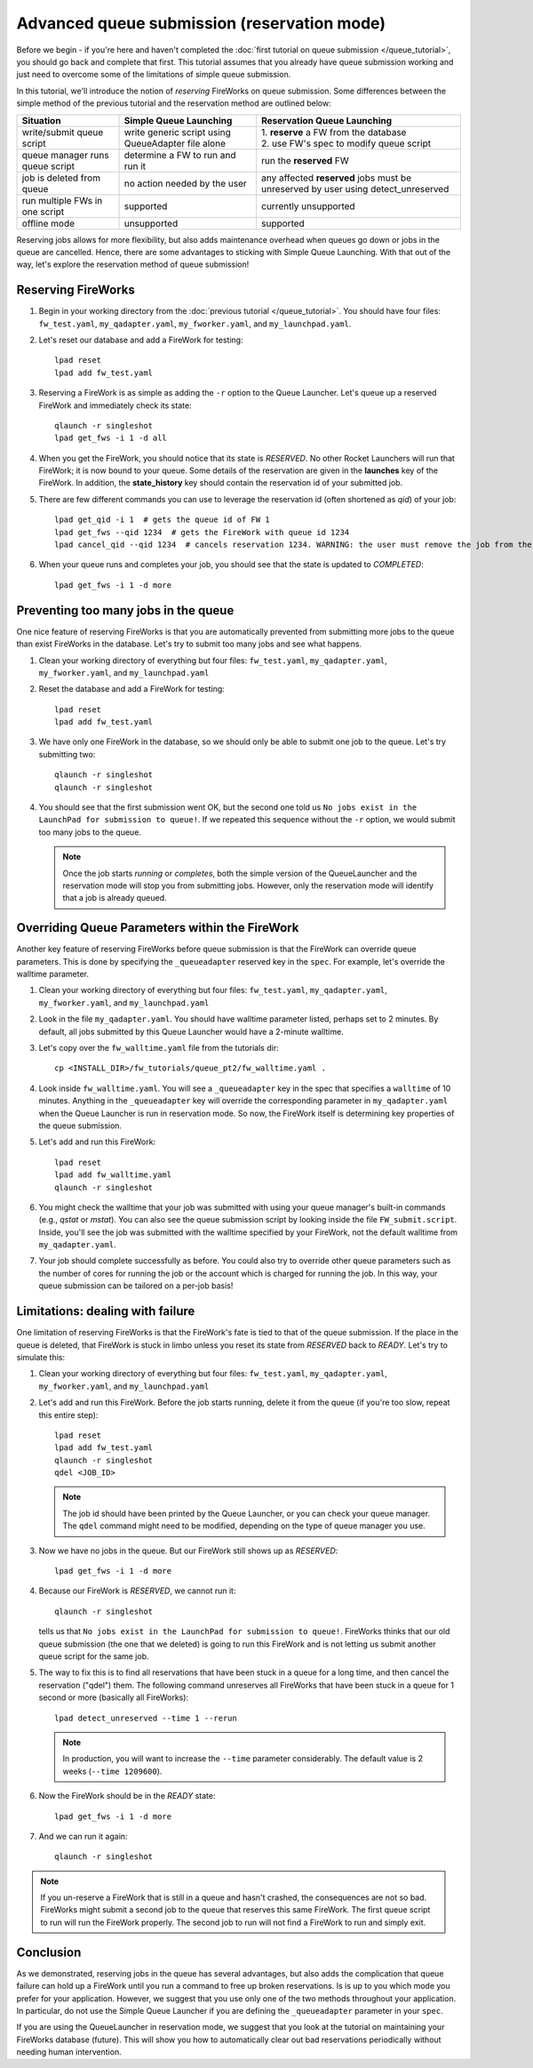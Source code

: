 ============================================
Advanced queue submission (reservation mode)
============================================

Before we begin - if you're here and haven't completed the :doc:`first tutorial on queue submission </queue_tutorial>`, you should go back and complete that first. This tutorial assumes that you already have queue submission working and just need to overcome some of the limitations of simple queue submission.

In this tutorial, we'll introduce the notion of *reserving* FireWorks on queue submission. Some differences between the simple method of the previous tutorial and the reservation method are outlined below:

===============================  =======================================  =============================================
Situation                               Simple Queue Launching              Reservation Queue Launching
===============================  =======================================  =============================================
write/submit queue script        write generic script using QueueAdapter  | 1. **reserve** a FW from the database
                                 file alone                               | 2. use FW's spec to modify queue script
queue manager runs queue script  determine a FW to run and run it         run the **reserved** FW
job is deleted from queue        no action needed by the user             any affected **reserved** jobs must be
                                                                          unreserved by user using detect_unreserved
run multiple FWs in one script   supported                                currently unsupported
offline mode                     unsupported                              supported
===============================  =======================================  =============================================

Reserving jobs allows for more flexibility, but also adds maintenance overhead when queues go down or jobs in the queue are cancelled. Hence, there are some advantages to sticking with Simple Queue Launching. With that out of the way, let's explore the reservation method of queue submission!

Reserving FireWorks
===================

1. Begin in your working directory from the :doc:`previous tutorial </queue_tutorial>`. You should have four files: ``fw_test.yaml``, ``my_qadapter.yaml``, ``my_fworker.yaml``, and ``my_launchpad.yaml``.

#. Let's reset our database and add a FireWork for testing::

    lpad reset
    lpad add fw_test.yaml

#. Reserving a FireWork is as simple as adding the ``-r`` option to the Queue Launcher. Let's queue up a reserved FireWork and immediately check its state::


    qlaunch -r singleshot
    lpad get_fws -i 1 -d all

#. When you get the FireWork, you should notice that its state is *RESERVED*. No other Rocket Launchers will run that FireWork; it is now bound to your queue. Some details of the reservation are given in the **launches** key of the FireWork. In addition, the **state_history** key should contain the reservation id of your submitted job.

#. There are few different commands you can use to leverage the reservation id (often shortened as *qid*) of your job::

    lpad get_qid -i 1  # gets the queue id of FW 1
    lpad get_fws --qid 1234  # gets the FireWork with queue id 1234
    lpad cancel_qid --qid 1234  # cancels reservation 1234. WARNING: the user must remove the job from the queue manually before executing this command.

#. When your queue runs and completes your job, you should see that the state is updated to *COMPLETED*::

    lpad get_fws -i 1 -d more

Preventing too many jobs in the queue
=====================================

One nice feature of reserving FireWorks is that you are automatically prevented from submitting more jobs to the queue than exist FireWorks in the database. Let's try to submit too many jobs and see what happens.

#. Clean your working directory of everything but four files: ``fw_test.yaml``, ``my_qadapter.yaml``, ``my_fworker.yaml``, and ``my_launchpad.yaml``

#. Reset the database and add a FireWork for testing::

    lpad reset
    lpad add fw_test.yaml

#. We have only one FireWork in the database, so we should only be able to submit one job to the queue. Let's try submitting two::

    qlaunch -r singleshot
    qlaunch -r singleshot

#. You should see that the first submission went OK, but the second one told us ``No jobs exist in the LaunchPad for submission to queue!``. If we repeated this sequence without the ``-r`` option, we would submit too many jobs to the queue.

   .. note:: Once the job starts *running* or *completes*, both the simple version of the QueueLauncher and the reservation mode will stop you from submitting jobs. However, only the reservation mode will identify that a job is already queued.

Overriding Queue Parameters within the FireWork
===============================================

Another key feature of reserving FireWorks before queue submission is that the FireWork can override queue parameters. This is done by specifying the ``_queueadapter`` reserved key in the ``spec``. For example, let's override the walltime parameter.

#. Clean your working directory of everything but four files: ``fw_test.yaml``, ``my_qadapter.yaml``, ``my_fworker.yaml``, and ``my_launchpad.yaml``

#. Look in the file ``my_qadapter.yaml``. You should have walltime parameter listed, perhaps set to 2 minutes. By default, all jobs submitted by this Queue Launcher would have a 2-minute walltime.

#. Let's copy over the ``fw_walltime.yaml`` file from the tutorials dir::

    cp <INSTALL_DIR>/fw_tutorials/queue_pt2/fw_walltime.yaml .

#. Look inside ``fw_walltime.yaml``. You will see a ``_queueadapter`` key in the spec that specifies a ``walltime`` of 10 minutes. Anything in the ``_queueadapter`` key will override the corresponding parameter in ``my_qadapter.yaml`` when the Queue Launcher is run in reservation mode. So now, the FireWork itself is determining key properties of the queue submission.

#. Let's add and run this FireWork::

    lpad reset
    lpad add fw_walltime.yaml
    qlaunch -r singleshot

#. You might check the walltime that your job was submitted with using your queue manager's built-in commands (e.g., *qstat* or *mstat*). You can also see the queue submission script by looking inside the file ``FW_submit.script``. Inside, you'll see the job was submitted with the walltime specified by your FireWork, not the default walltime from ``my_qadapter.yaml``.

#. Your job should complete successfully as before. You could also try to override other queue parameters such as the number of cores for running the job or the account which is charged for running the job. In this way, your queue submission can be tailored on a per-job basis!

Limitations: dealing with failure
=================================

One limitation of reserving FireWorks is that the FireWork's fate is tied to that of the queue submission. If the place in the queue is deleted, that FireWork is stuck in limbo unless you reset its state from *RESERVED* back to *READY*. Let's try to simulate this:

#. Clean your working directory of everything but four files: ``fw_test.yaml``, ``my_qadapter.yaml``, ``my_fworker.yaml``, and ``my_launchpad.yaml``

#. Let's add and run this FireWork. Before the job starts running, delete it from the queue (if you're too slow, repeat this entire step)::

    lpad reset
    lpad add fw_test.yaml
    qlaunch -r singleshot
    qdel <JOB_ID>

   .. note:: The job id should have been printed by the Queue Launcher, or you can check your queue manager. The ``qdel`` command might need to be modified, depending on the type of queue manager you use.

#. Now we have no jobs in the queue. But our FireWork still shows up as *RESERVED*::

    lpad get_fws -i 1 -d more

#. Because our FireWork is *RESERVED*, we cannot run it::

    qlaunch -r singleshot

   tells us that ``No jobs exist in the LaunchPad for submission to queue!``. FireWorks thinks that our old queue submission (the one that we deleted) is going to run this FireWork and is not letting us submit another queue script for the same job.

#. The way to fix this is to find all reservations that have been stuck in a queue for a long time, and then cancel the reservation ("qdel") them. The following command unreserves all FireWorks that have been stuck in a queue for 1 second or more (basically all FireWorks)::

    lpad detect_unreserved --time 1 --rerun

   .. note:: In production, you will want to increase the ``--time`` parameter considerably. The default value is 2 weeks (``--time 1209600``).

#. Now the FireWork should be in the *READY* state::

    lpad get_fws -i 1 -d more

#. And we can run it again::

    qlaunch -r singleshot

.. note:: If you un-reserve a FireWork that is still in a queue and hasn't crashed, the consequences are not so bad. FireWorks might submit a second job to the queue that reserves this same FireWork. The first queue script to run will run the FireWork properly. The second job to run will not find a FireWork to run and simply exit.

Conclusion
==========

As we demonstrated, reserving jobs in the queue has several advantages, but also adds the complication that queue failure can hold up a FireWork until you run a command to free up broken reservations. Is is up to you which mode you prefer for your application. However, we suggest that you use only one of the two methods throughout your application. In particular, do not use the Simple Queue Launcher if you are defining the ``_queueadapter`` parameter in your ``spec``.

If you are using the QueueLauncher in reservation mode, we suggest that you look at the tutorial on maintaining your FireWorks database (future). This will show you how to automatically clear out bad reservations periodically without needing human intervention.